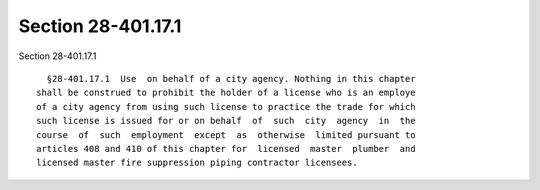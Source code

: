 Section 28-401.17.1
===================

Section 28-401.17.1 ::    
        
     
        §28-401.17.1  Use  on behalf of a city agency. Nothing in this chapter
      shall be construed to prohibit the holder of a license who is an employe
      of a city agency from using such license to practice the trade for which
      such license is issued for or on behalf  of  such  city  agency  in  the
      course  of  such  employment  except  as  otherwise  limited pursuant to
      articles 408 and 410 of this chapter for  licensed  master  plumber  and
      licensed master fire suppression piping contractor licensees.
    
    
    
    
    
    
    